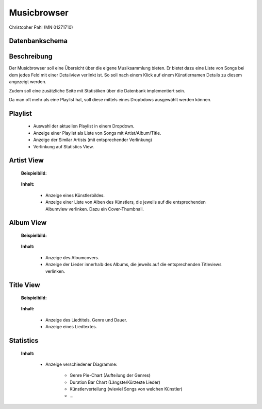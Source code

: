 .. apex documentation master file, created by
   sphinx-quickstart on Mon Apr 22 15:51:06 2013.
   You can adapt this file completely to your liking, but it should at least
   contain the root `toctree` directive.


Musicbrowser
============

Christopher Pahl (MN 01271710)

Datenbankschema
---------------

.. image:: ./normalized.png
   :width: 700

Beschreibung
------------

Der Musicbrowser soll eine Übersicht über die eigene Musiksammlung bieten. 
Er bietet dazu eine Liste von Songs bei dem jedes Feld mit einer Detailview verlinkt ist.
So soll nach einem Klick auf einem Künstlernamen Details zu diesem angezeigt werden. 

Zudem soll eine zusätzliche Seite mit Statistiken über die Datenbank
implementiert sein. 

Da man oft mehr als eine Playlist hat, soll diese mittels eines Dropbdows
ausgewählt werden können.

Playlist
--------

    .. image:: ./queue.png
       :width: 400

    - Auswahl der aktuellen Playlist in einem Dropdown.
    - Anzeige einer Playlist als Liste von Songs mit Artist/Album/Title.
    - Anzeige der Similar Artists (mit entsprechender Verlinkung)
    - Verlinkung auf Statistics View.

Artist View
-----------
    
    **Beispielbild:**

        .. image:: ./artist.png
           :width: 120

    **Inhalt:**

        - Anzeige eines Künstlerbildes.
        - Anzeige einer Liste von Alben des Künstlers, die jeweils auf die 
          entsprechenden Albumview verlinken. Dazu ein Cover-Thumbnail.

Album View
----------

    **Beispielbild:**

        .. image:: ./album.png

    **Inhalt:**

        - Anzeige des Albumcovers.
        - Anzeige der Lieder innerhalb des Albums, die jeweils auf die entsprechenden Titleviews verlinken.

Title View
----------
    
    **Beispielbild:**

        .. image:: ./title.png

    **Inhalt:**

        - Anzeige des Liedtitels, Genre und Dauer.
        - Anzeige eines Liedtextes.

Statistics
----------

    **Inhalt:**

        - Anzeige verschiedener Diagramme:

            * Genre Pie-Chart (Aufteilung der Genres)
            * Duration Bar Chart (Längste/Kürzeste Lieder)
            * Künstlerverteilung (wieviel Songs von welchen Künstler)
            * ... 

